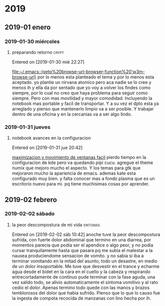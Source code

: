 
* 2019
** 2019-01 enero
*** 2019-01-30 miércoles
**** preparando retorno                                            :crypt:

Entered on [2019-01-30 mié 22:27]
  
  [[file:~/.emacs::(setq%20browse-url-browser-function%20'w3m-browse-url)]]
por lo menos esta planteado el tema y por lo menos esta aceptado.
yo plantie un nirvana atomico pero aca nadie se lo cree y menos ih y
ella da por sentado que yo voy a volver los findes como siempre, por
lo cual no creo que haya problema para seguir como siempre.
Pero con mas movilidad y mayor comodidad. Incluyendo la notebook mas
portable y facil de transportar.
Y a su vez el dpto esta ya arreglado y pienso que mantenerlo limpio va
a ser posible.
Y trabajar dentro de una oficina y en la cercanias va a ser algo lindo.
*** 2019-01-31 jueves
**** notebook avances en la configuracion
Entered on [2019-01-31 jue 20:42]
  
  [[file:~/orgblok/kubuntu.org::*maximizacion%20y%20movimiento%20de%20ventanas%20facil][maximizacion y movimiento de ventanas facil]]
pierdo tiempo en la configuracion de kde pero va quedando pipi cucu.
agregue el theme numix que mejoro mucho el aspecto. Y los temas para
gtk que mejoraron mucho la apariencia de emacs.
ademas kate esta configurado muy bien. 
y falta conocer mas a fondo plasma que es un escritorio nuevo para mi.
pq tiene muchisimas cosas por aprender.
** 2019-02 febrero
*** 2019-02-02 sábado
**** la peor descompostura de mi vida                           :sintomas:
Entered on [2019-02-02 sáb 10:42]
anoche tuve la peor descompostura sufrida, con fuerte dolor abdominal
que termino en una diarrea, por momentos parecia que podia ser el
apendice o algo peor, y no podia cursar tranquilamente hasta que
pasara pq me subia el malestar a la nausea produciendome sensacion de
vomito. y no sabia si iba a terminar vomitando en la mitad del asunto,
todo un desastre, en medio de un dolor insoportable.
Me tuve que desvestir en el trance y echarme agua desde el bidet en la
cara en el cuello y la cabeza y respirando entrecortadamente de
continuo pude terminar con la fase aguda, una vez salido todo, se
alivio automaticamente el sintoma vomitivo y al rato cedio el dolor.
Apenas termino todo quede con las manos y brazos temblorosos del dolor
que habia sufrido.
Pienso que lo que lo causo fue la ingesta de compota recocida de
manzanas con lino hecha por ih.

